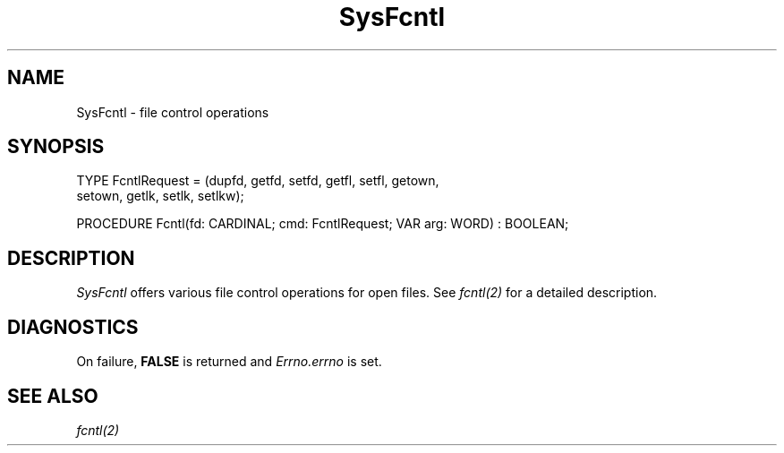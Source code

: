 .\" ---------------------------------------------------------------------------
.\" Ulm's Modula-2 System Documentation
.\" Copyright (C) 1983-1997 by University of Ulm, SAI, 89069 Ulm, Germany
.\" ---------------------------------------------------------------------------
.TH SysFcntl 3 "Ulm's Modula-2 System"
.SH NAME
SysFcntl \- file control operations
.SH SYNOPSIS
.Pg
TYPE FcntlRequest = (dupfd, getfd, setfd, getfl, setfl, getown,
                     setown, getlk, setlk, setlkw);
.sp 0.7
PROCEDURE Fcntl(fd: CARDINAL; cmd: FcntlRequest; VAR arg: WORD) : BOOLEAN;
.Pe
.SH DESCRIPTION
.I SysFcntl
offers various file control operations for open files.
See \fIfcntl(2)\fP for a detailed description.
.SH DIAGNOSTICS
On failure, \fBFALSE\fP is returned and \fIErrno.errno\fP is set.
.SH "SEE ALSO"
\fIfcntl(2)\fP
.\" ---------------------------------------------------------------------------
.\" $Id: SysFcntl.3,v 1.1 1997/02/26 08:46:53 borchert Exp $
.\" ---------------------------------------------------------------------------
.\" $Log: SysFcntl.3,v $
.\" Revision 1.1  1997/02/26  08:46:53  borchert
.\" Initial revision
.\"
.\" ---------------------------------------------------------------------------
